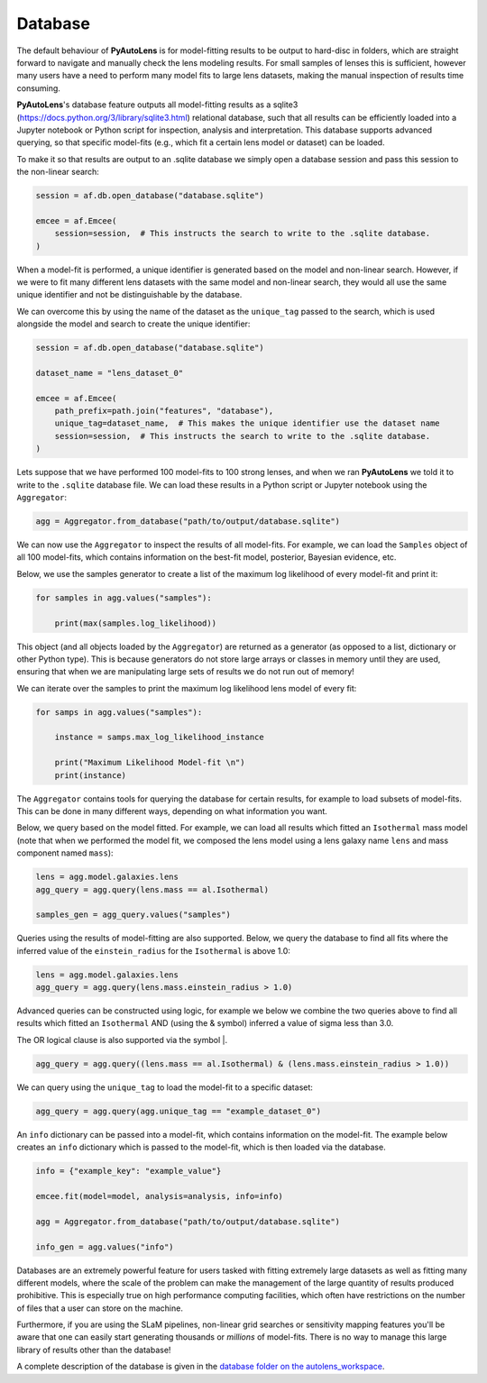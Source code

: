 .. _database:

Database
--------

The default behaviour of **PyAutoLens** is for model-fitting results to be output to hard-disc in folders, which are
straight forward to navigate and manually check the lens modeling results. For small samples of lenses this is
sufficient, however many users have a need to perform many model fits to large lens datasets, making the manual
inspection of results time consuming.

**PyAutoLens**'s database feature outputs all model-fitting results as a sqlite3 (https://docs.python.org/3/library/sqlite3.html)
relational database, such that all results can be efficiently loaded into a Jupyter notebook or Python script for
inspection, analysis and interpretation. This database supports advanced querying, so that specific
model-fits (e.g., which fit a certain lens model or dataset) can be loaded.

To make it so that results are output to an .sqlite database we simply open a database session and pass this session
to the non-linear search:

.. code-block:: python

    session = af.db.open_database("database.sqlite")

    emcee = af.Emcee(
        session=session,  # This instructs the search to write to the .sqlite database.
    )

When a model-fit is performed, a unique identifier is generated based on the model and non-linear search. However,
if we were to fit many different lens datasets with the same model and non-linear search, they would all use the same
unique identifier and not be distinguishable by the database.

We can overcome this by using the name of the dataset as the ``unique_tag`` passed to the search, which is used
alongside the model and search to create the unique identifier:

.. code-block:: python

    session = af.db.open_database("database.sqlite")

    dataset_name = "lens_dataset_0"

    emcee = af.Emcee(
        path_prefix=path.join("features", "database"),
        unique_tag=dataset_name,  # This makes the unique identifier use the dataset name
        session=session,  # This instructs the search to write to the .sqlite database.
    )

Lets suppose that we have performed 100 model-fits to 100 strong lenses, and when we ran **PyAutoLens** we told it
to write to the ``.sqlite`` database file. We can load these results in a Python script or Jupyter notebook using
the ``Aggregator``:

.. code-block:: python

    agg = Aggregator.from_database("path/to/output/database.sqlite")

We can now use the ``Aggregator`` to inspect the results of all model-fits. For example, we can load the ``Samples``
object of all 100 model-fits, which contains information on the best-fit model, posterior, Bayesian evidence, etc.

Below, we use the samples generator to create a list of the maximum log likelihood of every model-fit and print it:

.. code-block:: python

    for samples in agg.values("samples"):

        print(max(samples.log_likelihood))

This object (and all objects loaded by the ``Aggregator``) are returned as a generator (as opposed to a list,
dictionary or other Python type). This is because generators do not store large arrays or classes in memory until they
are used, ensuring that when we are manipulating large sets of results we do not run out of memory!

We can iterate over the samples to print the maximum log likelihood lens model of every fit:

.. code-block:: python

    for samps in agg.values("samples"):

        instance = samps.max_log_likelihood_instance

        print("Maximum Likelihood Model-fit \n")
        print(instance)


The ``Aggregator`` contains tools for querying the database for certain results, for example to load subsets of
model-fits. This can be done in many different ways, depending on what information you want.

Below, we query based on the model fitted. For example, we can load all results which fitted an ``Isothermal``
mass model (note that when we performed the model fit, we composed the lens model using a lens galaxy name ``lens``
and mass component named ``mass``):

.. code-block:: python

    lens = agg.model.galaxies.lens
    agg_query = agg.query(lens.mass == al.Isothermal)

    samples_gen = agg_query.values("samples")

Queries using the results of model-fitting are also supported. Below, we query the database to find all fits where the
inferred value of the ``einstein_radius`` for the ``Isothermal`` is above 1.0:

.. code-block:: python

    lens = agg.model.galaxies.lens
    agg_query = agg.query(lens.mass.einstein_radius > 1.0)

Advanced queries can be constructed using logic, for example we below we combine the two queries above to find all
results which fitted an ``Isothermal`` AND (using the & symbol) inferred a value of sigma less than 3.0.

The OR logical clause is also supported via the symbol |.

.. code-block:: python

    agg_query = agg.query((lens.mass == al.Isothermal) & (lens.mass.einstein_radius > 1.0))

We can query using the ``unique_tag`` to load the model-fit to a specific dataset:

.. code-block:: python

    agg_query = agg.query(agg.unique_tag == "example_dataset_0")

An ``info`` dictionary can be passed into a model-fit, which contains information on the model-fit. The example below
creates an ``info`` dictionary which is passed to the model-fit, which is then loaded via the database.

.. code-block:: python

    info = {"example_key": "example_value"}

    emcee.fit(model=model, analysis=analysis, info=info)

    agg = Aggregator.from_database("path/to/output/database.sqlite")

    info_gen = agg.values("info")

Databases are an extremely powerful feature for users tasked with fitting extremely large datasets as well as fitting
many different models, where the scale of the problem can make the management of the large quantity of results produced
prohibitive. This is especially true on high performance computing facilities, which often have restrictions on the
number of files that a user can store on the machine.

Furthermore, if you are using the SLaM pipelines, non-linear grid searches or sensitivity mapping features you'll be
aware that one can easily start generating thousands or *millions* of model-fits. There is no way to manage this
large library of results other than the database!

A complete description of the database is given in
the `database folder on the autolens_workspace <https://github.com/Jammy2211/autolens_workspace/tree/release/notebooks/results/database>`_.